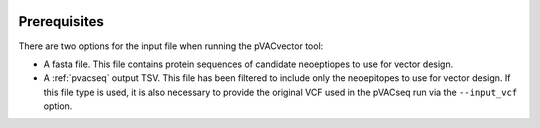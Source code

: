 .. image:: ../images/pVACvector_logo_trans-bg_sm_v4b.png
    :align: right
    :alt: pVACvector logo

Prerequisites
=============

There are two options for the input file when running the pVACvector tool:

- A fasta file. This file contains protein sequences of candidate neoeptiopes
  to use for vector design.
- A :ref:`pvacseq` output TSV. This file has been filtered to include
  only the neoepitopes to use for vector design. If this file type is
  used, it is also necessary to provide the original VCF used in the
  pVACseq run via the ``--input_vcf`` option.
